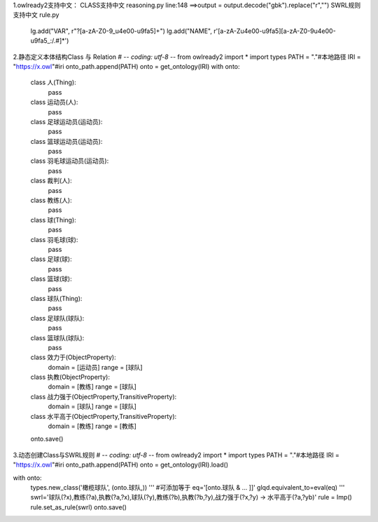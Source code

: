 1.owlready2支持中文：
CLASS支持中文
reasoning.py line:148 ==>output = output.decode("gbk").replace("\r","")
SWRL规则支持中文   
rule.py
	lg.add("VAR", r"\?[a-zA-Z0-9_\u4e00-\u9fa5]+")
	lg.add("NAME", r'[a-zA-Z\u4e00-\u9fa5][a-zA-Z0-9\u4e00-\u9fa5_:/.#]*')
2.静态定义本体结构Class 与 Relation
# -*- coding: utf-8 -*-
from owlready2 import *
import types
PATH = "."#本地路径
IRI  = "https://x.owl"#iri
onto_path.append(PATH)
onto = get_ontology(IRI)
with onto:
    class 人(Thing):
        pass
    class 运动员(人):
        pass
    class 足球运动员(运动员):
        pass
    class 篮球运动员(运动员):
        pass
    class 羽毛球运动员(运动员):
        pass
    class 裁判(人):
        pass
    class 教练(人):
        pass
    class 球(Thing):
        pass
    class 羽毛球(球):
        pass
    class 足球(球):
        pass
    class 篮球(球):
        pass
    class 球队(Thing):
        pass
    class 足球队(球队):
        pass
    class 篮球队(球队):
        pass
    class 效力于(ObjectProperty):
        domain    = [运动员]
        range     = [球队]
    class 执教(ObjectProperty):
        domain    = [教练]
        range     = [球队]   
    class 战力强于(ObjectProperty,TransitiveProperty):
        domain    = [球队]
        range     = [球队]  
    class 水平高于(ObjectProperty,TransitiveProperty):
        domain    = [教练]
        range      = [教练] 
    onto.save()
3.动态创建Class与SWRL规则
# -*- coding: utf-8 -*-
from owlready2 import *
import types
PATH = "."#本地路径
IRI  = "https://x.owl"#iri
onto_path.append(PATH)
onto = get_ontology(IRI).load()

with onto:
        types.new_class('橄榄球队', (onto.球队,))
        '''
        #可添加等于
        eq='[onto.球队 & ... ]]'
        glqd.equivalent_to=eval(eq)
        '''        
        swrl='球队(?x),教练(?a),执教(?a,?x),球队(?y),教练(?b),执教(?b,?y),战力强于(?x,?y) -> 水平高于(?a,?yb)'
        rule =  Imp()
        rule.set_as_rule(swrl)        
        onto.save()

 
